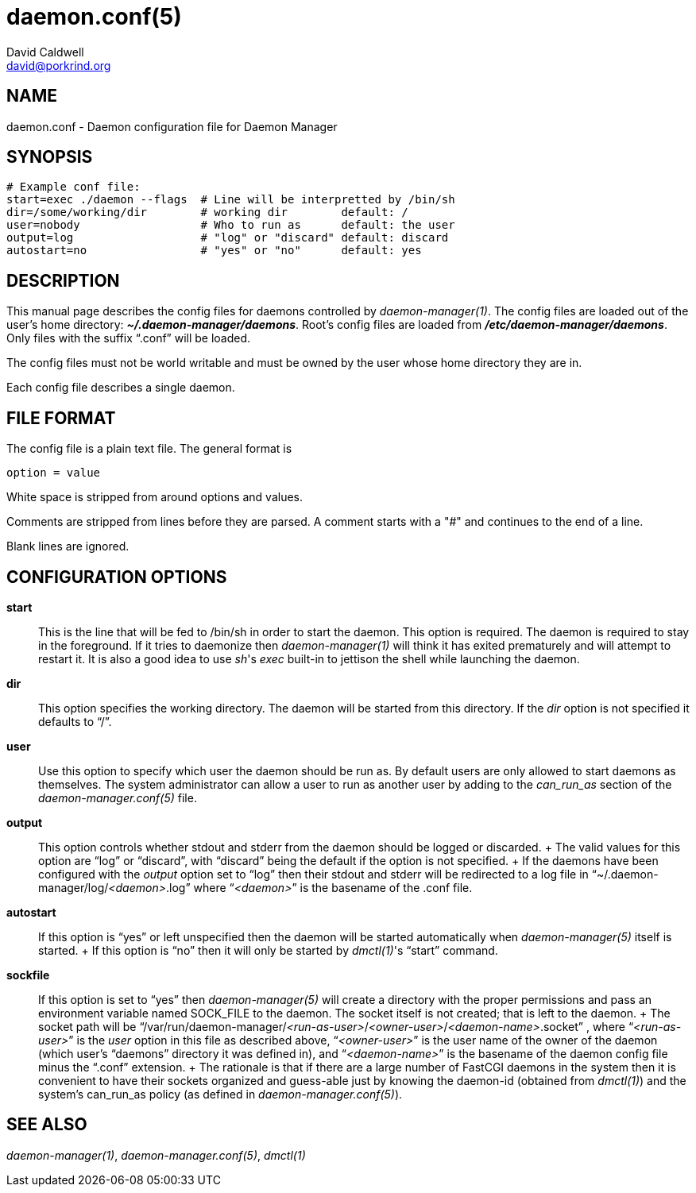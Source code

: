 // -*- text -*-

daemon.conf(5)
==============
David Caldwell <david@porkrind.org>

NAME
----
daemon.conf - Daemon configuration file for Daemon Manager

SYNOPSIS
--------
  # Example conf file:
  start=exec ./daemon --flags  # Line will be interpretted by /bin/sh
  dir=/some/working/dir        # working dir        default: /
  user=nobody                  # Who to run as      default: the user
  output=log                   # "log" or "discard" default: discard
  autostart=no                 # "yes" or "no"      default: yes

DESCRIPTION
-----------
This manual page describes the config files for daemons controlled by
'daemon-manager(1)'. The config files are loaded out of the user's home
directory: *'~/.daemon-manager/daemons'*. Root's config files are loaded from
*'/etc/daemon-manager/daemons'*. Only files with the suffix ``.conf'' will be
loaded.

The config files must not be world writable and must be owned by the user
whose home directory they are in.

Each config file describes a single daemon.

FILE FORMAT
-----------
The config file is a plain text file. The general format is

  option = value

White space is stripped from around options and values.

Comments are stripped from lines before they are parsed. A comment starts with
a "#" and continues to the end of a line.

Blank lines are ignored.

CONFIGURATION OPTIONS
---------------------

*start*::

  This is the line that will be fed to /bin/sh in order to start the
  daemon. This option is required. The daemon is required to stay in the
  foreground. If it tries to daemonize then 'daemon-manager(1)' will think it
  has exited prematurely and will attempt to restart it. It is also a good idea
  to use _sh_'s 'exec' built-in to jettison the shell while launching the
  daemon.

*dir*::

  This option specifies the working directory. The daemon will be started from
  this directory. If the 'dir' option is not specified it defaults to ``/''.

*user*::

  Use this option to specify which user the daemon should be run as. By default
  users are only allowed to start daemons as themselves. The system
  administrator can allow a user to run as another user by adding to the
  'can_run_as' section of the 'daemon-manager.conf(5)' file.

*output*::

  This option controls whether stdout and stderr from the daemon should be
  logged or discarded.
  +
  The valid values for this option are ``log'' or ``discard'', with
  ``discard'' being the default if the option is not specified.
  +
  If the daemons have been configured with the 'output' option set to ``log''
  then their stdout and stderr will be redirected to a log file in
  ``~/.daemon-manager/log/_<daemon>_.log'' where ``__<daemon>__'' is the basename of the
  .conf file.

*autostart*::

  If this option is ``yes'' or left unspecified then the daemon will be started
  automatically when 'daemon-manager(5)' itself is started.
  +
  If this option is ``no'' then it will only be started by _dmctl(1)_'s
  ``start'' command.

*sockfile*::

  If this option is set to ``yes'' then 'daemon-manager(5)' will create a
  directory with the proper permissions and pass an environment variable named
  SOCK_FILE to the daemon. The socket itself is not created; that is left to
  the daemon.
  +
  The socket path will be ``/var/run/daemon-manager/__<run-as-user>__/__<owner-user>__/__<daemon-name>__.socket'' ,
  where ``__<run-as-user>__'' is the 'user' option in this file as described
  above, ``__<owner-user>__'' is the user name of the owner of the daemon (which
  user's ``daemons'' directory it was defined in), and ``__<daemon-name>__'' is the
  basename of the daemon config file minus the ``.conf'' extension.
  +
  The rationale is that if there are a large number of FastCGI daemons in the
  system then it is convenient to have their sockets organized and guess-able
  just by knowing the daemon-id (obtained from 'dmctl(1)') and the system's
  can_run_as policy (as defined in 'daemon-manager.conf(5)').

SEE ALSO
--------
'daemon-manager(1)', 'daemon-manager.conf(5)', 'dmctl(1)'

